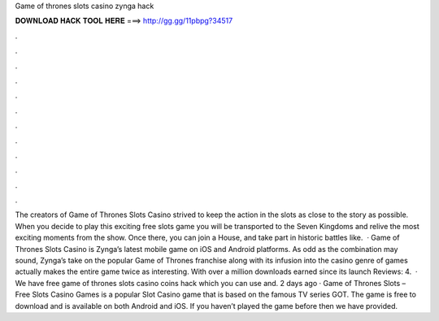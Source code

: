 Game of thrones slots casino zynga hack

𝐃𝐎𝐖𝐍𝐋𝐎𝐀𝐃 𝐇𝐀𝐂𝐊 𝐓𝐎𝐎𝐋 𝐇𝐄𝐑𝐄 ===> http://gg.gg/11pbpg?34517

.

.

.

.

.

.

.

.

.

.

.

.

The creators of Game of Thrones Slots Casino strived to keep the action in the slots as close to the story as possible. When you decide to play this exciting free slots game you will be transported to the Seven Kingdoms and relive the most exciting moments from the show. Once there, you can join a House, and take part in historic battles like.  · Game of Thrones Slots Casino is Zynga’s latest mobile game on iOS and Android platforms. As odd as the combination may sound, Zynga’s take on the popular Game of Thrones franchise along with its infusion into the casino genre of games actually makes the entire game twice as interesting. With over a million downloads earned since its launch Reviews: 4.  · We have free game of thrones slots casino coins hack which you can use and. 2 days ago · Game of Thrones Slots – Free Slots Casino Games is a popular Slot Casino game that is based on the famous TV series GOT. The game is free to download and is available on both Android and iOS. If you haven’t played the game before then we have provided.